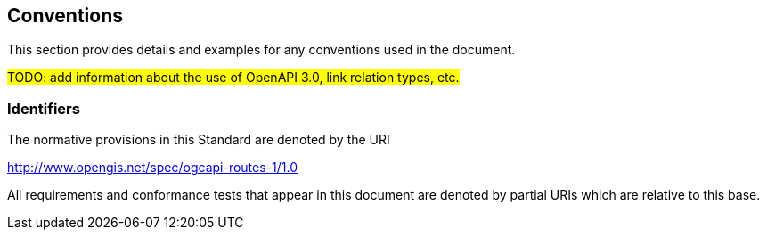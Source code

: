 == Conventions
This section provides details and examples for any conventions used in the document. 

#TODO: add information about the use of OpenAPI 3.0, link relation types, etc.#

=== Identifiers
The normative provisions in this Standard are denoted by the URI

http://www.opengis.net/spec/ogcapi-routes-1/1.0

All requirements and conformance tests that appear in this document are denoted by partial URIs which are relative to this base.
